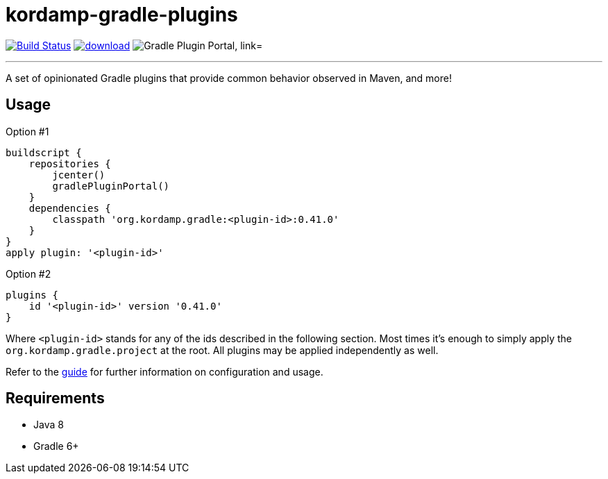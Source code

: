 = kordamp-gradle-plugins
:linkattrs:
:project-owner:   kordamp
:project-repo:    maven
:project-name:    kordamp-gradle-plugins
:project-group:   org.kordamp.gradle
:project-version: 0.41.0
:plugin-id:       {project-group}.base

image:https://github.com/{project-owner}/{project-name}/workflows/Build/badge.svg["Build Status", link="https://github.com/{project-owner}/{project-name}/actions"]
image:https://api.bintray.com/packages/{project-owner}/{project-repo}/{project-name}/images/download.svg[link="https://bintray.com/{project-owner}/{project-repo}/{project-name}/_latestVersion"]
image:https://img.shields.io/maven-metadata/v?label=Plugin%20Portal&metadataUrl=https://plugins.gradle.org/m2/org/kordamp/gradle/base/{plugin-id}.gradle.plugin/maven-metadata.xml["Gradle Plugin Portal, link="https://plugins.gradle.org/plugin/{plugin-id}"]

---

A set of opinionated Gradle plugins that provide common behavior observed in Maven, and more!

== Usage

Option #1
[source,groovy]
[subs="attributes,verbatim"]
----
buildscript {
    repositories {
        jcenter()
        gradlePluginPortal()
    }
    dependencies {
        classpath '{project-group}:<plugin-id>:{project-version}'
    }
}
apply plugin: '<plugin-id>'
----

Option #2
[source,groovy]
[subs="attributes,verbatim"]
----
plugins {
    id '<plugin-id>' version '{project-version}'
}
----

Where `&lt;plugin-id&gt;` stands for any of the ids described in the following section. Most times it's enough to simply apply
the `{project-group}.project` at the root. All plugins may be applied independently as well.

Refer to the link:http://{project-owner}.github.io/{project-name}[guide, window="_blank"] for further information on configuration
and usage.

== Requirements

 * Java 8
 * Gradle 6+
